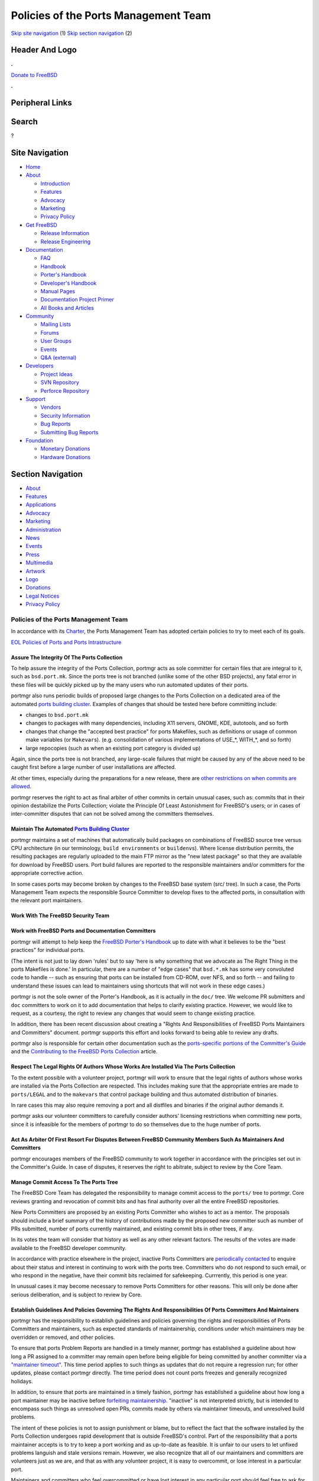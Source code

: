 =====================================
Policies of the Ports Management Team
=====================================

.. raw:: html

   <div id="containerwrap">

.. raw:: html

   <div id="container">

`Skip site navigation <#content>`__ (1) `Skip section
navigation <#contentwrap>`__ (2)

.. raw:: html

   <div id="headercontainer">

.. raw:: html

   <div id="header">

Header And Logo
---------------

.. raw:: html

   <div id="headerlogoleft">

|FreeBSD|

.. raw:: html

   </div>

.. raw:: html

   <div id="headerlogoright">

.. raw:: html

   <div class="frontdonateroundbox">

.. raw:: html

   <div class="frontdonatetop">

.. raw:: html

   <div>

**.**

.. raw:: html

   </div>

.. raw:: html

   </div>

.. raw:: html

   <div class="frontdonatecontent">

`Donate to FreeBSD <https://www.FreeBSDFoundation.org/donate/>`__

.. raw:: html

   </div>

.. raw:: html

   <div class="frontdonatebot">

.. raw:: html

   <div>

**.**

.. raw:: html

   </div>

.. raw:: html

   </div>

.. raw:: html

   </div>

Peripheral Links
----------------

.. raw:: html

   <div id="searchnav">

.. raw:: html

   </div>

.. raw:: html

   <div id="search">

Search
------

?

.. raw:: html

   </div>

.. raw:: html

   </div>

.. raw:: html

   </div>

Site Navigation
---------------

.. raw:: html

   <div id="menu">

-  `Home <../>`__

-  `About <../about.html>`__

   -  `Introduction <../projects/newbies.html>`__
   -  `Features <../features.html>`__
   -  `Advocacy <../advocacy/>`__
   -  `Marketing <../marketing/>`__
   -  `Privacy Policy <../privacy.html>`__

-  `Get FreeBSD <../where.html>`__

   -  `Release Information <../releases/>`__
   -  `Release Engineering <../releng/>`__

-  `Documentation <../docs.html>`__

   -  `FAQ <../doc/en_US.ISO8859-1/books/faq/>`__
   -  `Handbook <../doc/en_US.ISO8859-1/books/handbook/>`__
   -  `Porter's
      Handbook <../doc/en_US.ISO8859-1/books/porters-handbook>`__
   -  `Developer's
      Handbook <../doc/en_US.ISO8859-1/books/developers-handbook>`__
   -  `Manual Pages <//www.FreeBSD.org/cgi/man.cgi>`__
   -  `Documentation Project
      Primer <../doc/en_US.ISO8859-1/books/fdp-primer>`__
   -  `All Books and Articles <../docs/books.html>`__

-  `Community <../community.html>`__

   -  `Mailing Lists <../community/mailinglists.html>`__
   -  `Forums <https://forums.FreeBSD.org>`__
   -  `User Groups <../usergroups.html>`__
   -  `Events <../events/events.html>`__
   -  `Q&A
      (external) <http://serverfault.com/questions/tagged/freebsd>`__

-  `Developers <../projects/index.html>`__

   -  `Project Ideas <https://wiki.FreeBSD.org/IdeasPage>`__
   -  `SVN Repository <https://svnweb.FreeBSD.org>`__
   -  `Perforce Repository <http://p4web.FreeBSD.org>`__

-  `Support <../support.html>`__

   -  `Vendors <../commercial/commercial.html>`__
   -  `Security Information <../security/>`__
   -  `Bug Reports <https://bugs.FreeBSD.org/search/>`__
   -  `Submitting Bug Reports <https://www.FreeBSD.org/support.html>`__

-  `Foundation <https://www.freebsdfoundation.org/>`__

   -  `Monetary Donations <https://www.freebsdfoundation.org/donate/>`__
   -  `Hardware Donations <../donations/>`__

.. raw:: html

   </div>

.. raw:: html

   </div>

.. raw:: html

   <div id="content">

.. raw:: html

   <div id="sidewrap">

.. raw:: html

   <div id="sidenav">

Section Navigation
------------------

-  `About <../about.html>`__
-  `Features <../features.html>`__
-  `Applications <../applications.html>`__
-  `Advocacy <../advocacy/>`__
-  `Marketing <../marketing/>`__
-  `Administration <../administration.html>`__
-  `News <../news/newsflash.html>`__
-  `Events <../events/events.html>`__
-  `Press <../news/press.html>`__
-  `Multimedia <../multimedia/multimedia.html>`__
-  `Artwork <../art.html>`__
-  `Logo <../logo.html>`__
-  `Donations <../donations/>`__
-  `Legal Notices <../copyright/>`__
-  `Privacy Policy <../privacy.html>`__

.. raw:: html

   </div>

.. raw:: html

   </div>

.. raw:: html

   <div id="contentwrap">

Policies of the Ports Management Team
=====================================

In accordance with its `Charter <charter.html>`__, the Ports Management
Team has adopted certain policies to try to meet each of its goals.

`EOL Policies of Ports and Ports Intrastructure <policies_eol.html>`__

Assure The Integrity Of The Ports Collection
~~~~~~~~~~~~~~~~~~~~~~~~~~~~~~~~~~~~~~~~~~~~

To help assure the integrity of the Ports Collection, portmgr acts as
sole committer for certain files that are integral to it, such as
``bsd.port.mk``. Since the ports tree is not branched (unlike some of
the other BSD projects), any fatal error in these files will be quickly
picked up by the many users who run automated updates of their ports.

portmgr also runs periodic builds of proposed large changes to the Ports
Collection on a dedicated area of the automated `ports building
cluster <http://pointyhat.FreeBSD.org>`__. Examples of changes that
should be tested here before committing include:

-  changes to ``bsd.port.mk``

-  changes to packages with many dependencies, including X11 servers,
   GNOME, KDE, autotools, and so forth

-  changes that change the "accepted best practice" for ports Makefiles,
   such as definitions or usage of common make variables (or
   ``Makevar``\ s). (e.g. consolidation of various implementations of
   USE\_\*, WITH\_\*, and so forth)

-  large repocopies (such as when an existing port category is divided
   up)

Again, since the ports tree is not branched, any large-scale failures
that might be caused by any of the above need to be caught first before
a large number of user installations are affected.

At other times, especially during the preparations for a new release,
there are `other restrictions on when commits are
allowed <policies_committing.html>`__.

portmgr reserves the right to act as final arbiter of other commits in
certain unusual cases, such as: commits that in their opinion
destabilize the Ports Collection; violate the Principle Of Least
Astonishment for FreeBSD's users; or in cases of inter-committer
disputes that can not be solved among the committers themselves.

Maintain The Automated `Ports Building Cluster <http://pointyhat.FreeBSD.org>`__
~~~~~~~~~~~~~~~~~~~~~~~~~~~~~~~~~~~~~~~~~~~~~~~~~~~~~~~~~~~~~~~~~~~~~~~~~~~~~~~~

portmgr maintains a set of machines that automatically build packages on
combinations of FreeBSD source tree versus CPU architecture (in our
terminology, ``build environments`` or ``buildenv``\ s). Where license
distribution permits, the resulting packages are regularly uploaded to
the main FTP mirror as the "new latest package" so that they are
available for download by FreeBSD users. Port build failures are
reported to the responsible maintainers and/or committers for the
appropriate corrective action.

In some cases ports may become broken by changes to the FreeBSD base
system (src/ tree). In such a case, the Ports Management Team expects
the responsible Source Committer to develop fixes to the affected ports,
in consultation with the relevant port maintainers.

Work With The FreeBSD Security Team
~~~~~~~~~~~~~~~~~~~~~~~~~~~~~~~~~~~

Work with FreeBSD Ports and Documentation Committers
~~~~~~~~~~~~~~~~~~~~~~~~~~~~~~~~~~~~~~~~~~~~~~~~~~~~

portmgr will attempt to help keep the `FreeBSD Porter's
Handbook <../doc/en_US.ISO8859-1/books/porters-handbook/index.html>`__
up to date with what it believes to be the "best practices" for
individual ports.

(The intent is not just to lay down 'rules' but to say 'here is why
something that we advocate as The Right Thing in the ports Makefiles is
done.' In particular, there are a number of "edge cases" that
``bsd.*.mk`` has some very convoluted code to handle -- such as ensuring
that ports can be installed from CD-ROM, over NFS, and so forth -- and
failing to understand these issues can lead to maintainers using
shortcuts that will not work in these edge cases.)

portmgr is not the sole owner of the Porter's Handbook, as it is
actually in the ``doc/`` tree. We welcome PR submitters and ``doc``
committers to work on it to add documentation that helps to clarify
existing practice. However, we would like to request, as a courtesy, the
right to review any changes that would seem to change existing practice.

In addition, there has been recent discussion about creating a "Rights
And Responsibilities of FreeBSD Ports Maintainers and Committers"
document. portmgr supports this effort and looks forward to being able
to review any drafts.

portmgr also is responsible for certain other documentation such as the
`ports-specific portions of the Committer's
Guide <../doc/en_US.ISO8859-1/articles/committers-guide/ports.html>`__
and the `Contributing to the FreeBSD Ports
Collection <../doc/en_US.ISO8859-1/articles/contributing-ports/>`__
article.

Respect The Legal Rights Of Authors Whose Works Are Installed Via The Ports Collection
~~~~~~~~~~~~~~~~~~~~~~~~~~~~~~~~~~~~~~~~~~~~~~~~~~~~~~~~~~~~~~~~~~~~~~~~~~~~~~~~~~~~~~

To the extent possible with a volunteer project, portmgr will work to
ensure that the legal rights of authors whose works are installed via
the Ports Collection are respected. This includes making sure that the
appropriate entries are made to ``ports/LEGAL`` and to the ``makevars``
that control package building and thus automated distribution of
binaries.

In rare cases this may also require removing a port and all distfiles
and binaries if the original author demands it.

portmgr asks our volunteer committers to carefully consider authors'
licensing restrictions when committing new ports, since it is infeasible
for the members of portmgr to do so themselves due to the huge number of
ports.

Act As Arbiter Of First Resort For Disputes Between FreeBSD Community Members Such As Maintainers And Committers
~~~~~~~~~~~~~~~~~~~~~~~~~~~~~~~~~~~~~~~~~~~~~~~~~~~~~~~~~~~~~~~~~~~~~~~~~~~~~~~~~~~~~~~~~~~~~~~~~~~~~~~~~~~~~~~~

portmgr encourages members of the FreeBSD community to work together in
accordance with the principles set out in the Committer's Guide. In case
of disputes, it reserves the right to abitrate, subject to review by the
Core Team.

Manage Commit Access To The Ports Tree
~~~~~~~~~~~~~~~~~~~~~~~~~~~~~~~~~~~~~~

The FreeBSD Core Team has delegated the responsibility to manage commit
access to the ``ports/`` tree to portmgr. Core reviews granting and
revocation of commit bits and has final authority over all the entire
FreeBSD repositories.

New Ports Committers are proposed by an existing Ports Committer who
wishes to act as a mentor. The proposals should include a brief summary
of the history of contributions made by the proposed new committer such
as number of PRs submitted, number of ports currently maintained, and
existing commit bits in other trees, if any.

In its votes the team will consider that history as well as any other
relevant factors. The results of the votes are made available to the
FreeBSD developer community.

In accordance with practice elsewhere in the project, inactive Ports
Committers are `periodically
contacted <policies_contributors.html#commit_privileges>`__ to enquire
about their status and interest in continuing to work with the ports
tree. Committers who do not respond to such email, or who respond in the
negative, have their commit bits reclaimed for safekeeping. Currrently,
this period is one year.

In unusual cases it may become necessary to remove Ports Committers for
other reasons. This will only be done after serious deliberation, and is
subject to review by Core.

Establish Guidelines And Policies Governing The Rights And Responsibilities Of Ports Committers And Maintainers
~~~~~~~~~~~~~~~~~~~~~~~~~~~~~~~~~~~~~~~~~~~~~~~~~~~~~~~~~~~~~~~~~~~~~~~~~~~~~~~~~~~~~~~~~~~~~~~~~~~~~~~~~~~~~~~

portmgr has the responsibility to establish guidelines and policies
governing the rights and responsibilities of Ports Committers and
maintainers, such as expected standards of maintainership, conditions
under which maintainers may be overridden or removed, and other
policies.

To ensure that ports Problem Reports are handled in a timely manner,
portmgr has established a guideline about how long a PR assigned to a
committer may remain open before being eligible for being committed by
another committer via a `"maintainer
timeout" <policies_contributors.html#pr_timeout>`__. This time period
applies to such things as updates that do not require a regression run;
for other updates, please contact portmgr directly. The time period does
not count ports freezes and generally recognized holidays.

In addition, to ensure that ports are maintained in a timely fashion,
portmgr has established a guideline about how long a port maintainer may
be inactive before `forfeiting
maintainership <policies_contributors.html#maintainer_reset>`__.
"inactive" is not interpreted strictly, but is intended to encompass
such things as unresolved open PRs, commits made by others via
maintainer timeouts, and unresolved build problems.

The intent of these policies is not to assign punishment or blame, but
to reflect the fact that the software installed by the Ports Collection
undergoes rapid development that is outside FreeBSD's control. Part of
the responsibility that a ports maintainer accepts is to try to keep a
port working and as up-to-date as feasible. It is unfair to our users to
let unfixed problems languish and stale versions remain. However, we
also recognize that all of our maintainers and committers are volunteers
just as we are, and that as with any volunteer project, it is easy to
overcommit, or lose interest in a particular port.

Maintainers and committers who feel overcommitted or have lost interest
in any particular port should feel free to ask for new volunteers and/or
reassignment of the port back to the general pool. Not only will this
help keep the Ports Collection current, but hopefully will help prevent
volunteer burnout.

Help Prioritize Future Directions For The Overall Ports Collection
~~~~~~~~~~~~~~~~~~~~~~~~~~~~~~~~~~~~~~~~~~~~~~~~~~~~~~~~~~~~~~~~~~

portmgr recognizes that the development and evolution of the Ports
Collection is primarily driven by the work of community members.
However, due to the unbranched nature of the Ports Collection, it is
sometimes necessary to coordinate, or even choose among, any proposed
changes.

To some extent this involves choosing which patches are adopted for
testing on the build cluster, but it also involves such issues as
working to build consensus over architectural decisions, creating lists
of "interesting projects", and so forth.

.. raw:: html

   </div>

.. raw:: html

   </div>

.. raw:: html

   <div id="footer">

`Site Map <../search/index-site.html>`__ \| `Legal
Notices <../copyright/>`__ \| ? 1995–2015 The FreeBSD Project. All
rights reserved.

.. raw:: html

   </div>

.. raw:: html

   </div>

.. raw:: html

   </div>

.. |FreeBSD| image:: ../layout/images/logo-red.png
   :target: ..
